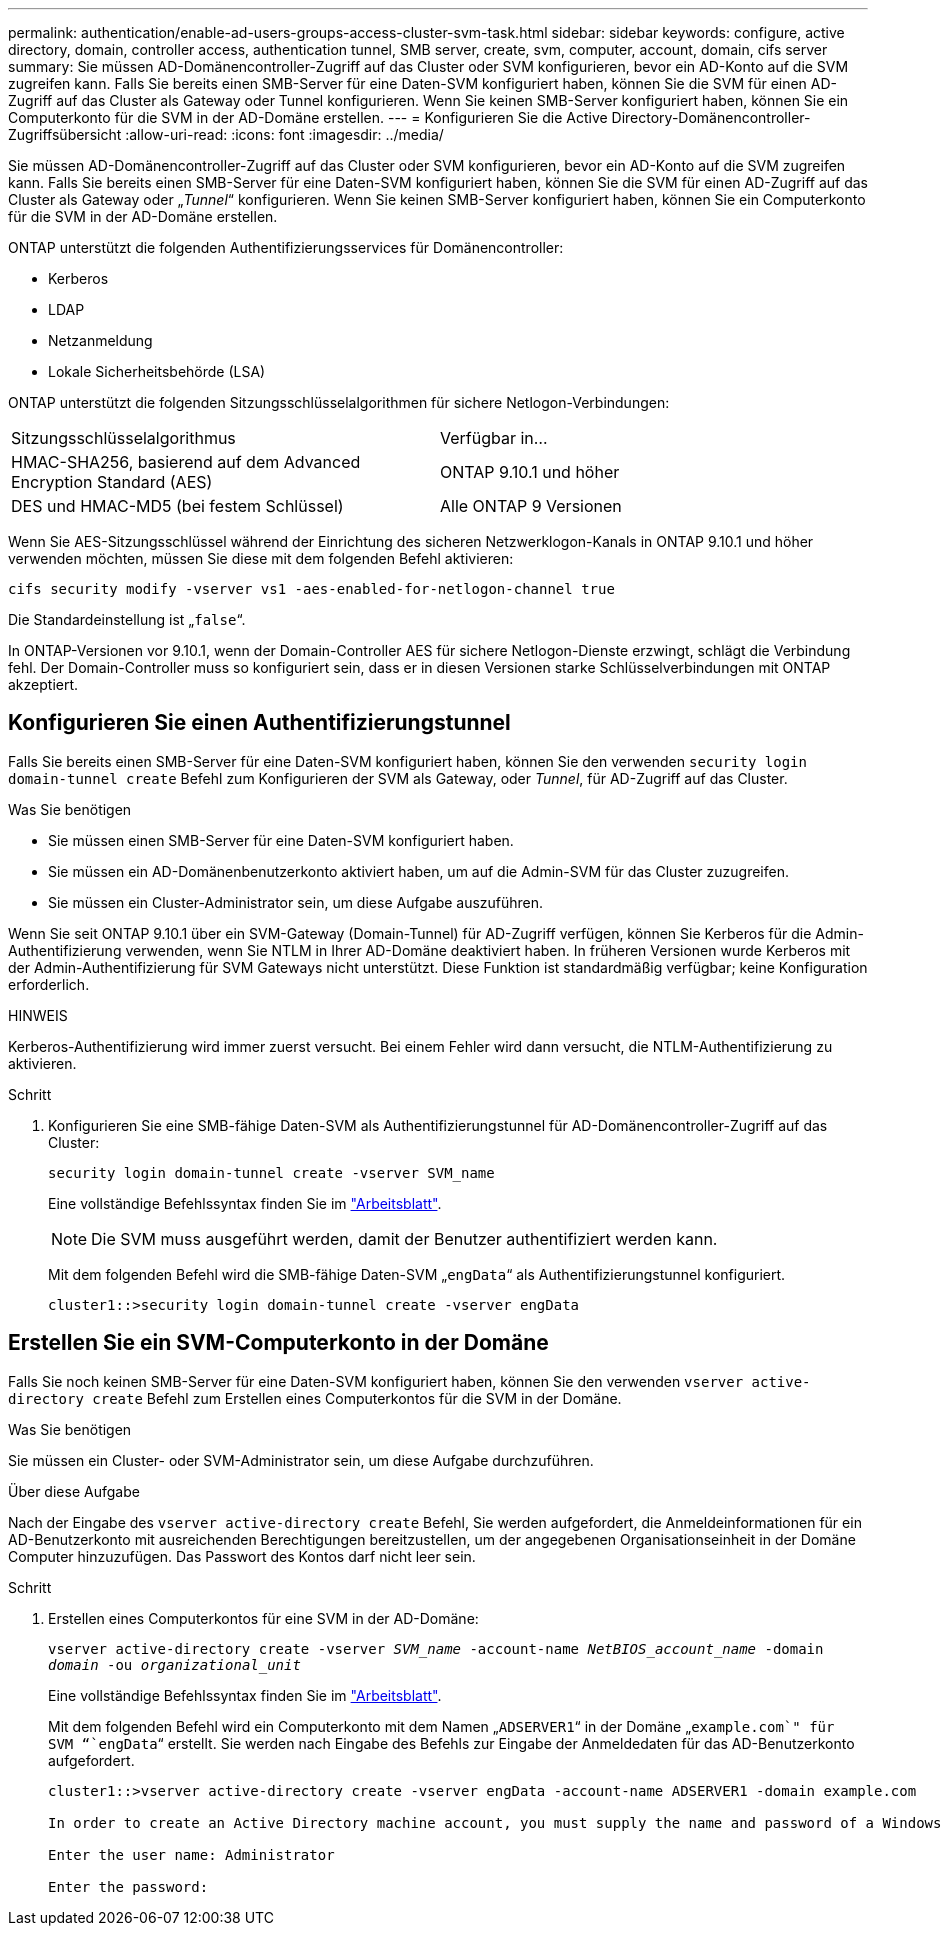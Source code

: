 ---
permalink: authentication/enable-ad-users-groups-access-cluster-svm-task.html 
sidebar: sidebar 
keywords: configure, active directory, domain, controller access, authentication tunnel, SMB server, create, svm, computer, account, domain, cifs server 
summary: Sie müssen AD-Domänencontroller-Zugriff auf das Cluster oder SVM konfigurieren, bevor ein AD-Konto auf die SVM zugreifen kann. Falls Sie bereits einen SMB-Server für eine Daten-SVM konfiguriert haben, können Sie die SVM für einen AD-Zugriff auf das Cluster als Gateway oder Tunnel konfigurieren. Wenn Sie keinen SMB-Server konfiguriert haben, können Sie ein Computerkonto für die SVM in der AD-Domäne erstellen. 
---
= Konfigurieren Sie die Active Directory-Domänencontroller-Zugriffsübersicht
:allow-uri-read: 
:icons: font
:imagesdir: ../media/


[role="lead"]
Sie müssen AD-Domänencontroller-Zugriff auf das Cluster oder SVM konfigurieren, bevor ein AD-Konto auf die SVM zugreifen kann. Falls Sie bereits einen SMB-Server für eine Daten-SVM konfiguriert haben, können Sie die SVM für einen AD-Zugriff auf das Cluster als Gateway oder „_Tunnel_“ konfigurieren. Wenn Sie keinen SMB-Server konfiguriert haben, können Sie ein Computerkonto für die SVM in der AD-Domäne erstellen.

ONTAP unterstützt die folgenden Authentifizierungsservices für Domänencontroller:

* Kerberos
* LDAP
* Netzanmeldung
* Lokale Sicherheitsbehörde (LSA)


ONTAP unterstützt die folgenden Sitzungsschlüsselalgorithmen für sichere Netlogon-Verbindungen:

|===


| Sitzungsschlüsselalgorithmus | Verfügbar in... 


| HMAC-SHA256, basierend auf dem Advanced Encryption Standard (AES) | ONTAP 9.10.1 und höher 


| DES und HMAC-MD5 (bei festem Schlüssel) | Alle ONTAP 9 Versionen 
|===
Wenn Sie AES-Sitzungsschlüssel während der Einrichtung des sicheren Netzwerklogon-Kanals in ONTAP 9.10.1 und höher verwenden möchten, müssen Sie diese mit dem folgenden Befehl aktivieren:

`cifs security modify -vserver vs1 -aes-enabled-for-netlogon-channel true`

Die Standardeinstellung ist „`false`“.

In ONTAP-Versionen vor 9.10.1, wenn der Domain-Controller AES für sichere Netlogon-Dienste erzwingt, schlägt die Verbindung fehl. Der Domain-Controller muss so konfiguriert sein, dass er in diesen Versionen starke Schlüsselverbindungen mit ONTAP akzeptiert.



== Konfigurieren Sie einen Authentifizierungstunnel

Falls Sie bereits einen SMB-Server für eine Daten-SVM konfiguriert haben, können Sie den verwenden `security login domain-tunnel create` Befehl zum Konfigurieren der SVM als Gateway, oder _Tunnel_, für AD-Zugriff auf das Cluster.

.Was Sie benötigen
* Sie müssen einen SMB-Server für eine Daten-SVM konfiguriert haben.
* Sie müssen ein AD-Domänenbenutzerkonto aktiviert haben, um auf die Admin-SVM für das Cluster zuzugreifen.
* Sie müssen ein Cluster-Administrator sein, um diese Aufgabe auszuführen.


Wenn Sie seit ONTAP 9.10.1 über ein SVM-Gateway (Domain-Tunnel) für AD-Zugriff verfügen, können Sie Kerberos für die Admin-Authentifizierung verwenden, wenn Sie NTLM in Ihrer AD-Domäne deaktiviert haben. In früheren Versionen wurde Kerberos mit der Admin-Authentifizierung für SVM Gateways nicht unterstützt. Diese Funktion ist standardmäßig verfügbar; keine Konfiguration erforderlich.

.HINWEIS
Kerberos-Authentifizierung wird immer zuerst versucht. Bei einem Fehler wird dann versucht, die NTLM-Authentifizierung zu aktivieren.

.Schritt
. Konfigurieren Sie eine SMB-fähige Daten-SVM als Authentifizierungstunnel für AD-Domänencontroller-Zugriff auf das Cluster:
+
`security login domain-tunnel create -vserver SVM_name`

+
Eine vollständige Befehlssyntax finden Sie im link:config-worksheets-reference.html["Arbeitsblatt"].

+
[NOTE]
====
Die SVM muss ausgeführt werden, damit der Benutzer authentifiziert werden kann.

====
+
Mit dem folgenden Befehl wird die SMB-fähige Daten-SVM „`engData`“ als Authentifizierungstunnel konfiguriert.

+
[listing]
----
cluster1::>security login domain-tunnel create -vserver engData
----




== Erstellen Sie ein SVM-Computerkonto in der Domäne

Falls Sie noch keinen SMB-Server für eine Daten-SVM konfiguriert haben, können Sie den verwenden `vserver active-directory create` Befehl zum Erstellen eines Computerkontos für die SVM in der Domäne.

.Was Sie benötigen
Sie müssen ein Cluster- oder SVM-Administrator sein, um diese Aufgabe durchzuführen.

.Über diese Aufgabe
Nach der Eingabe des `vserver active-directory create` Befehl, Sie werden aufgefordert, die Anmeldeinformationen für ein AD-Benutzerkonto mit ausreichenden Berechtigungen bereitzustellen, um der angegebenen Organisationseinheit in der Domäne Computer hinzuzufügen. Das Passwort des Kontos darf nicht leer sein.

.Schritt
. Erstellen eines Computerkontos für eine SVM in der AD-Domäne:
+
`vserver active-directory create -vserver _SVM_name_ -account-name _NetBIOS_account_name_ -domain _domain_ -ou _organizational_unit_`

+
Eine vollständige Befehlssyntax finden Sie im link:config-worksheets-reference.html["Arbeitsblatt"].

+
Mit dem folgenden Befehl wird ein Computerkonto mit dem Namen „`ADSERVER1`“ in der Domäne „`example.com`" für SVM “`engData`“ erstellt. Sie werden nach Eingabe des Befehls zur Eingabe der Anmeldedaten für das AD-Benutzerkonto aufgefordert.

+
[listing]
----
cluster1::>vserver active-directory create -vserver engData -account-name ADSERVER1 -domain example.com

In order to create an Active Directory machine account, you must supply the name and password of a Windows account with sufficient privileges to add computers to the "CN=Computers" container within the "example.com" domain.

Enter the user name: Administrator

Enter the password:
----

